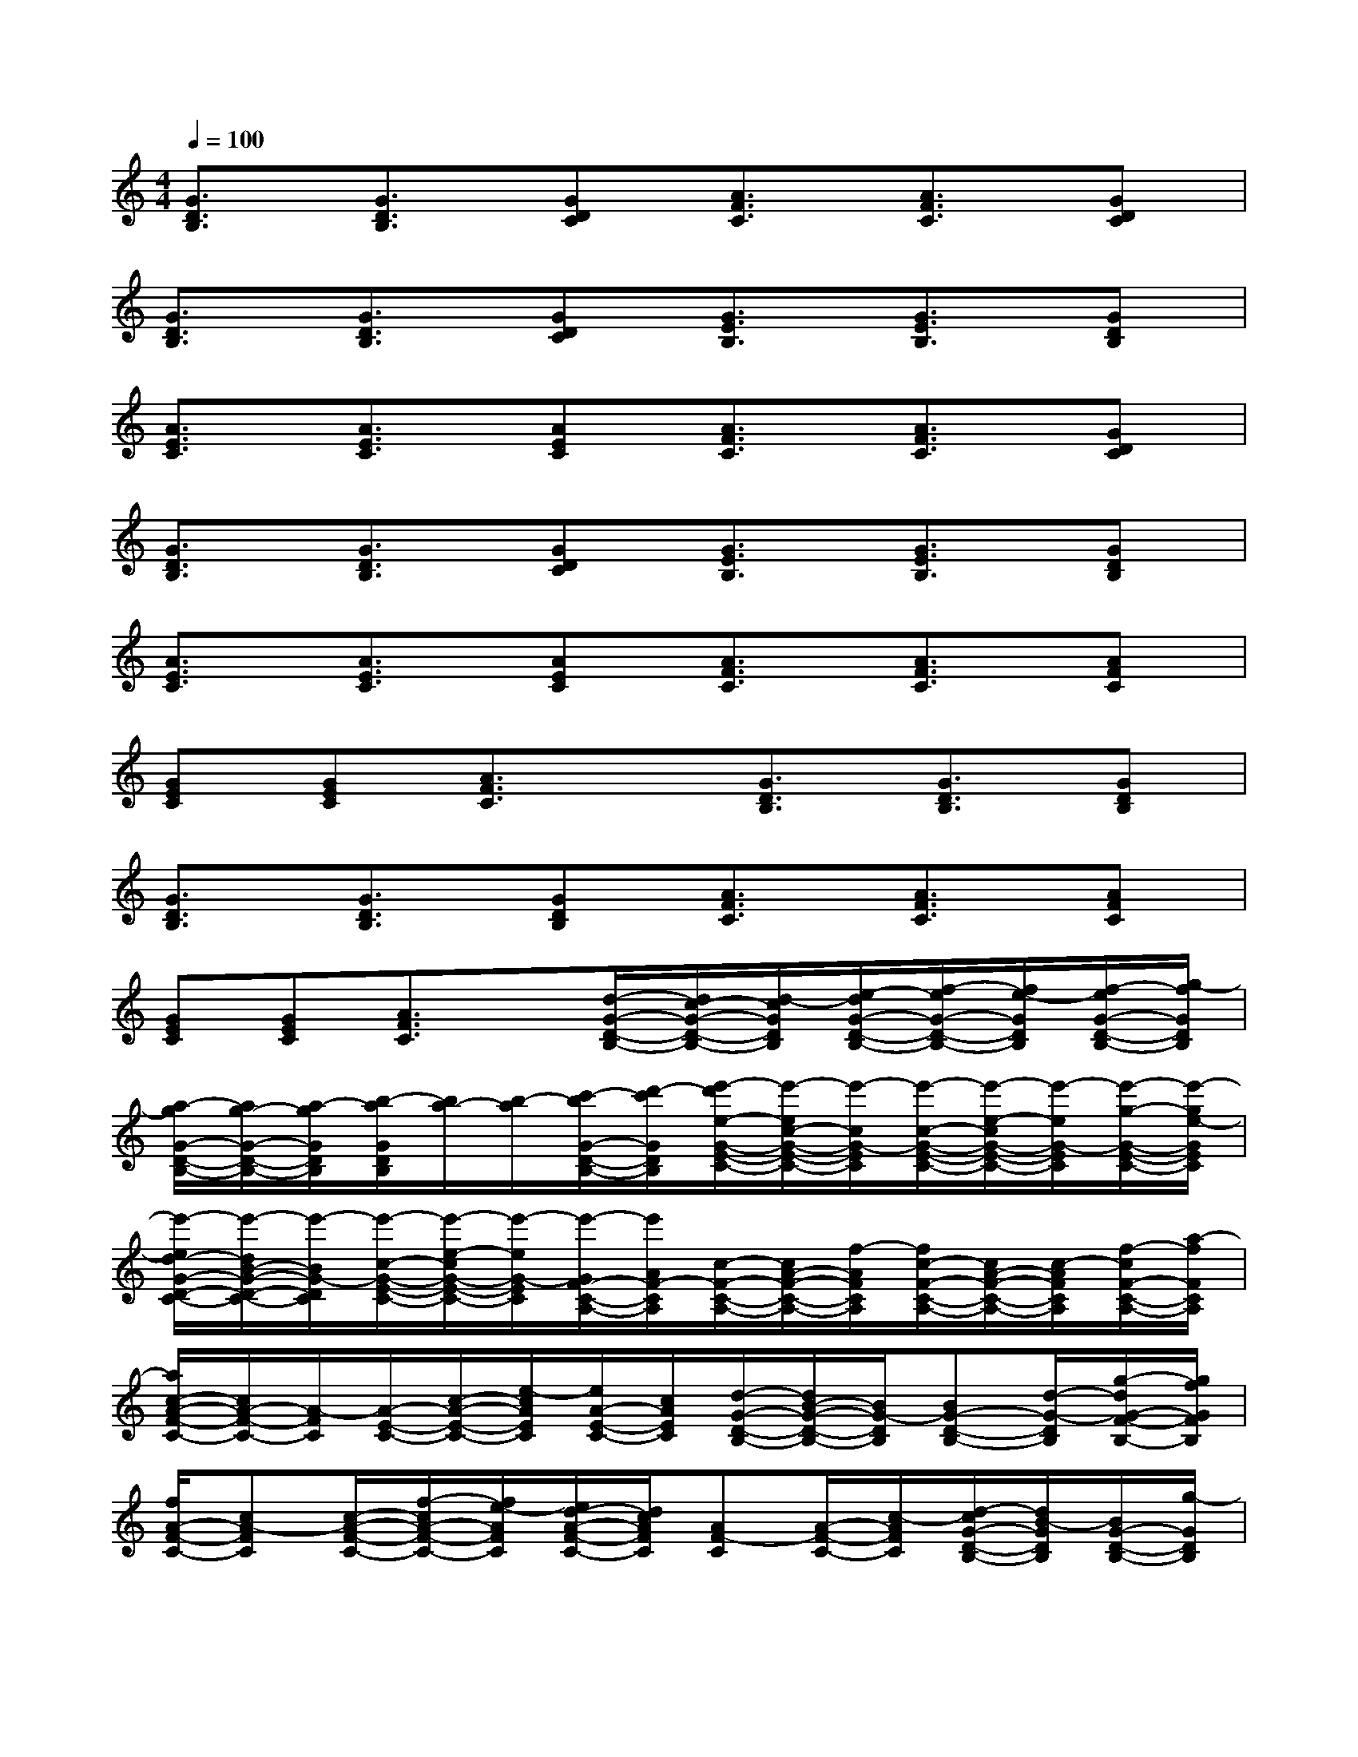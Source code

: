 X:1
T:
M:4/4
L:1/8
Q:1/4=100
K:C%0sharps
V:1
[G3/2D3/2B,3/2][G3/2D3/2B,3/2][GDC][A3/2F3/2C3/2][A3/2F3/2C3/2][GDC]|
[G3/2D3/2B,3/2][G3/2D3/2B,3/2][GDC][G3/2E3/2B,3/2][G3/2E3/2B,3/2][GDB,]|
[A3/2E3/2C3/2][A3/2E3/2C3/2][AEC][A3/2F3/2C3/2][A3/2F3/2C3/2][GDC]|
[G3/2D3/2B,3/2][G3/2D3/2B,3/2][GDC][G3/2E3/2B,3/2][G3/2E3/2B,3/2][GDB,]|
[A3/2E3/2C3/2][A3/2E3/2C3/2][AEC][A3/2F3/2C3/2][A3/2F3/2C3/2][AFC]|
[GEC][GEC][A3/2F3/2C3/2]x/2[G3/2D3/2B,3/2][G3/2D3/2B,3/2][GDB,]|
[G3/2D3/2B,3/2][G3/2D3/2B,3/2][GDB,][A3/2F3/2C3/2][A3/2F3/2C3/2][AFC]|
[GEC][GEC][A3/2F3/2C3/2]x/2[d/2-G/2-D/2-B,/2-][d/2c/2-G/2-D/2-B,/2-][d/2-c/2G/2D/2B,/2][e/2-d/2G/2-D/2-B,/2-][f/2-e/2G/2-D/2-B,/2-][f/2e/2-G/2D/2B,/2][f/2-e/2G/2-D/2-B,/2-][g/2-f/2G/2D/2B,/2]|
[a/2-g/2G/2-D/2-B,/2-][a/2g/2-G/2-D/2-B,/2-][a/2-g/2G/2D/2B,/2][b/2-a/2G/2D/2B,/2][b/2a/2-][b/2-a/2][c'/2-b/2G/2-D/2-B,/2-][d'/2-c'/2G/2D/2B,/2][e'/2-d'/2e/2-G/2-E/2-C/2-][e'/2-e/2c/2-G/2-E/2-C/2-][e'/2-c/2G/2-E/2C/2][e'/2-c/2-G/2-E/2-C/2-][e'/2-e/2-c/2G/2-E/2-C/2-][e'/2-e/2G/2-E/2C/2][e'/2-g/2-G/2-E/2-C/2-][e'/2-g/2e/2-G/2E/2C/2]|
[e'/2-e/2d/2-G/2-D/2-C/2-][e'/2-d/2B/2-G/2-D/2-C/2-][e'/2-B/2G/2-D/2C/2][e'/2-c/2-G/2-E/2-C/2-][e'/2-e/2-c/2G/2-E/2-C/2-][e'/2-e/2G/2-E/2C/2][e'/2-G/2F/2-C/2-A,/2-][e'/2A/2F/2-C/2A,/2][c/2-F/2-C/2-A,/2-][c/2A/2-F/2-C/2-A,/2-][f/2-A/2F/2C/2A,/2][f/2c/2-F/2-C/2-A,/2-][c/2A/2-F/2-C/2-A,/2-][c/2-A/2F/2C/2A,/2][f/2-c/2F/2-C/2-A,/2-][a/2-f/2F/2C/2A,/2]|
[a/2c/2-A/2-F/2-C/2-][c/2A/2-F/2-C/2-][A/2-F/2C/2][A/2-E/2-C/2-][c/2-A/2-E/2-C/2-][e/2-c/2A/2E/2C/2][e/2A/2-E/2-C/2-][c/2A/2E/2C/2][d/2-G/2-D/2-B,/2-][d/2B/2-G/2-D/2-B,/2-][B/2G/2-D/2B,/2][BG-D-B,-][d/2-G/2-D/2B,/2][g/2-d/2G/2-F/2-B,/2-][g/2f/2G/2F/2B,/2]|
[f/2A/2-F/2-C/2-][cA-FC][c/2-A/2-F/2-C/2-][f/2-c/2A/2-F/2-C/2-][f/2e/2-A/2F/2C/2][e/2d/2-A/2-F/2-C/2-][d/2c/2A/2F/2C/2][AF-C][A/2-F/2-C/2-][c/2-A/2F/2C/2][d/2-c/2G/2-D/2-B,/2-][d/2B/2-G/2D/2B,/2][B/2G/2-D/2-B,/2-][g/2-G/2D/2B,/2]|
[g/2f/2-F/2-C/2-A,/2-][f/2c/2-F/2C/2A,/2][c/2A/2-F/2-C/2-A,/2-][c/2-A/2F/2C/2A,/2][d/2-c/2G/2-D/2-B,/2-][d/2B/2-G/2D/2B,/2][g/2-B/2G/2-D/2-B,/2-][g/2d/2G/2D/2B,/2][e/2-G/2-E/2-C/2-][e/2c/2-G/2-E/2-C/2-][c/2G/2-E/2C/2][c/2-G/2-E/2-C/2-][e/2-c/2G/2-E/2-C/2-][e/2G/2-E/2C/2][g/2-G/2-E/2-C/2-][g/2e/2-G/2E/2C/2]|
[e/2d/2-G/2-D/2-C/2-][d/2B/2-G/2-D/2-C/2-][B/2G/2-D/2C/2][c/2-G/2-E/2-C/2-][e/2-c/2G/2-E/2-C/2-][e/2G/2-E/2C/2][G/2F/2-C/2-A,/2-][A/2F/2-C/2A,/2][c/2-F/2-C/2-A,/2-][c/2A/2-F/2-C/2-A,/2-][f/2-A/2F/2C/2A,/2][f/2c/2-F/2-C/2-A,/2-][c/2A/2-F/2-C/2-A,/2-][c/2-A/2F/2C/2A,/2][f/2-c/2F/2-C/2-A,/2-][a/2-f/2F/2C/2A,/2]|
[a/2c/2-A/2-F/2-C/2-][c/2A/2-F/2-C/2-][A/2-F/2C/2][A/2-E/2-C/2-][c/2-A/2-E/2-C/2-][e/2-c/2A/2E/2C/2][e/2A/2-E/2-C/2-][c/2A/2E/2C/2][d/2-G/2-D/2-B,/2-][d/2B/2-G/2-D/2-B,/2-][B/2G/2-D/2B,/2][BG-D-B,-][d/2-G/2-D/2B,/2][g/2-d/2G/2-D/2-B,/2-][g/2G/2-D/2B,/2]|
[dG-D-B,-][G/2-D/2-B,/2][d/2-G/2-D/2-B,/2-][d/2B/2-G/2-D/2-B,/2-][B/2G/2-D/2B,/2][g/2-G/2-D/2-B,/2-][g/2d/2G/2D/2B,/2][G/2-D/2-B,/2-][B/2-G/2-D/2-B,/2-][d/2-B/2G/2D/2B,/2][d/2B/2-G/2-D/2-B,/2-][g/2-B/2G/2-D/2-B,/2-][g/2B/2-G/2D/2B,/2][d/2-B/2G/2-D/2-B,/2-][d/2G/2-D/2B,/2]